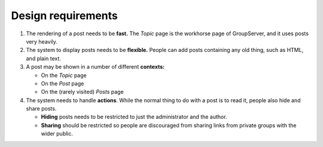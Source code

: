 .. _requirements:

Design requirements
===================

#. The rendering of a post needs to be **fast.** The *Topic* page
   is the workhorse page of GroupServer, and it uses posts very
   heavily.

#. The system to display posts needs to be **flexible.** People
   can add posts containing any old thing, such as HTML, and
   plain text.

#. A post may be shown in a number of different **contexts:**

   * On the *Topic* page
   * On the *Post* page
   * On the (rarely visited) *Posts* page

#. The system needs to handle **actions**. While the normal thing
   to do with a post is to read it, people also hide and share
   posts.

   * **Hiding** posts needs to be restricted to just the
     administrator and the author.

   * **Sharing** should be restricted so people are discouraged
     from sharing links from private groups with the wider
     public.

